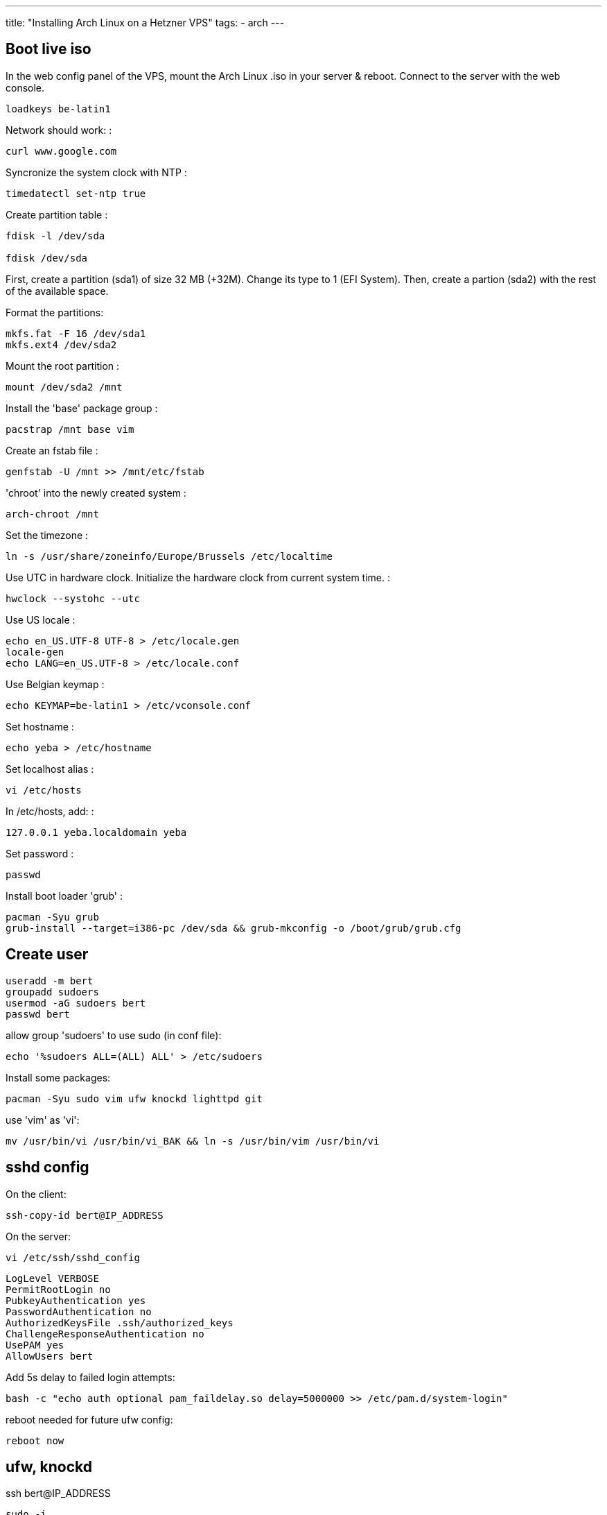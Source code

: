---
title: "Installing Arch Linux on a Hetzner VPS"
tags:
- arch
---

== Boot live iso

In the web config panel of the VPS, mount the Arch Linux .iso in your server & reboot. Connect to the server with the web console.

[source, shell]
----
loadkeys be-latin1
----

Network should work: :

[source, shell]
----
curl www.google.com
----

Syncronize the system clock with NTP :

[source, shell]
----
timedatectl set-ntp true
----

Create partition table :

[source, shell]
----
fdisk -l /dev/sda

fdisk /dev/sda
----

First, create a partition (sda1) of size 32 MB (+32M). Change its type to 1 (EFI System).
Then, create a partion (sda2) with the rest of the available space.

Format the partitions:

[source, shell]
----
mkfs.fat -F 16 /dev/sda1
mkfs.ext4 /dev/sda2
----

Mount the root partition :

[source, shell]
----
mount /dev/sda2 /mnt
----

Install the 'base' package group :

[source, shell]
----
pacstrap /mnt base vim
----

Create an fstab file :

[source, shell]
----
genfstab -U /mnt >> /mnt/etc/fstab
----

'chroot' into the newly created system :

[source, shell]
----
arch-chroot /mnt
----

Set the timezone :

[source, shell]
----
ln -s /usr/share/zoneinfo/Europe/Brussels /etc/localtime
----

Use UTC in hardware clock. Initialize the hardware clock from current
system time. :

[source, shell]
----
hwclock --systohc --utc
----

Use US locale :

[source, shell]
----
echo en_US.UTF-8 UTF-8 > /etc/locale.gen
locale-gen
echo LANG=en_US.UTF-8 > /etc/locale.conf
----

Use Belgian keymap :

[source, shell]
----
echo KEYMAP=be-latin1 > /etc/vconsole.conf
----

Set hostname :

[source, shell]
----
echo yeba > /etc/hostname
----

Set localhost alias :

[source, shell]
----
vi /etc/hosts
----

In /etc/hosts, add: :

[source, shell]
----
127.0.0.1 yeba.localdomain yeba
----

Set password :

[source, shell]
----
passwd
----

Install boot loader 'grub' :

[source, shell]
----
pacman -Syu grub
grub-install --target=i386-pc /dev/sda && grub-mkconfig -o /boot/grub/grub.cfg
----

== Create user

[source,shell]
----
useradd -m bert
groupadd sudoers
usermod -aG sudoers bert
passwd bert
----

allow group 'sudoers' to use sudo (in conf file):

[source,shell]
----
echo '%sudoers ALL=(ALL) ALL' > /etc/sudoers
----

Install some packages:

[source,shell]
----
pacman -Syu sudo vim ufw knockd lighttpd git
----

use 'vim' as 'vi':

[source,shell]
----
mv /usr/bin/vi /usr/bin/vi_BAK && ln -s /usr/bin/vim /usr/bin/vi
----

== sshd config

On the client:

[source,shell]
----
ssh-copy-id bert@IP_ADDRESS
----

On the server:

[source,shell]
----
vi /etc/ssh/sshd_config
----

----
LogLevel VERBOSE
PermitRootLogin no
PubkeyAuthentication yes
PasswordAuthentication no
AuthorizedKeysFile .ssh/authorized_keys
ChallengeResponseAuthentication no
UsePAM yes
AllowUsers bert
----

Add 5s delay to failed login attempts:

[source,shell]
----
bash -c "echo auth optional pam_faildelay.so delay=5000000 >> /etc/pam.d/system-login"
----

reboot needed for future ufw config:

----
reboot now
----

== ufw, knockd

ssh bert@IP_ADDRESS

[source,shell]
----
sudo -i
----

[source,shell]
----
ufw default deny ufw allow 22 ufw allow 80,443/tcp ufw enable
----

[source,shell]
----
vi /etc/knockd.conf
----

[source,shell]
----
[options]
    logfile = /var/log/knockd.log

[SSH]
    sequence    = PORT1,...,PORTN
    seq_timeout = 5
    start_command = ufw allow from %IP% to any port 22
    tcpflags    = syn
    cmd_timeout   = 10
    stop_command  = ufw delete allow from %IP% to any port 22
----

[source,shell]
----
systemctl enable ufw.service
systemctl start ufw.service
systemctl enable knockd.service
systemctl start knockd.service
ufw delete allow 22
----

== Customization

Create dotfiles & tools:

[source,shell]
----
mkdir ~/tools && cd ~/tools
git clone https://github.com/bergoid/lswrappers.git
git clone https://github.com/bergoid/rabot.git
git clone https://github.com/bergoid/gt.git
git clone https://github.com/bergoid/preppy.git
git clone https://github.com/bergoid/dotfiles.git
dotfiles/install_dotfiles echo
preppy_hostnameColor=27 > ~/.localConfig
----

Customize root env:

[source,shell]
----
sudo -i
ln -s /home/bert/.tmux.conf .tmux.conf
ln -s /home/bert/tools/dotfiles/.vim/ .vim
ln -s /home/bert/tools/ tools
ln -s /home/bert/.bash_profile .bash_profile
ln -s /home/bert/.bashrc .bashrc
----

== spigot server

Enable AUR
[source,shell]
----
sudo pacman -Syu base base-devel mkcd ~/aur
----

Install JRE
[source,shell]
----
git clone https://aur.archlinux.org/jre.git cd jre makepkg -si
----

Install bukkit/spigot:

[source,shell]
----
mkcd ~/mc
curl "https://hub.spigotmc.org/jenkins/job/BuildTools/lastSuccessfulBuild/artifact/target/BuildTools.jar"
-o BuildTools.jar java -jar BuildTools.jar
----

[source,shell]
----
sudo pacman -Syu tmux dialog
----

[source,shell]
----
vi /etc/locale.gen
----

Uncomment: 'en_US.UTF-8 UTF-8'

[source,shell]
----
locale-gen
echo LANG=en_US.UTF-8 > /etc/locale.conf
sudo ufw allow 24680
----

Removed jre9:

[source,shell]
----
sudo pacman -Rs jre
----

Install jre8:::

[source,shell]
----
cd ~/aur git clone https://aur.archlinux.org/jre8.git cd jre8 makepkg -si
----

CURRENT STATE

